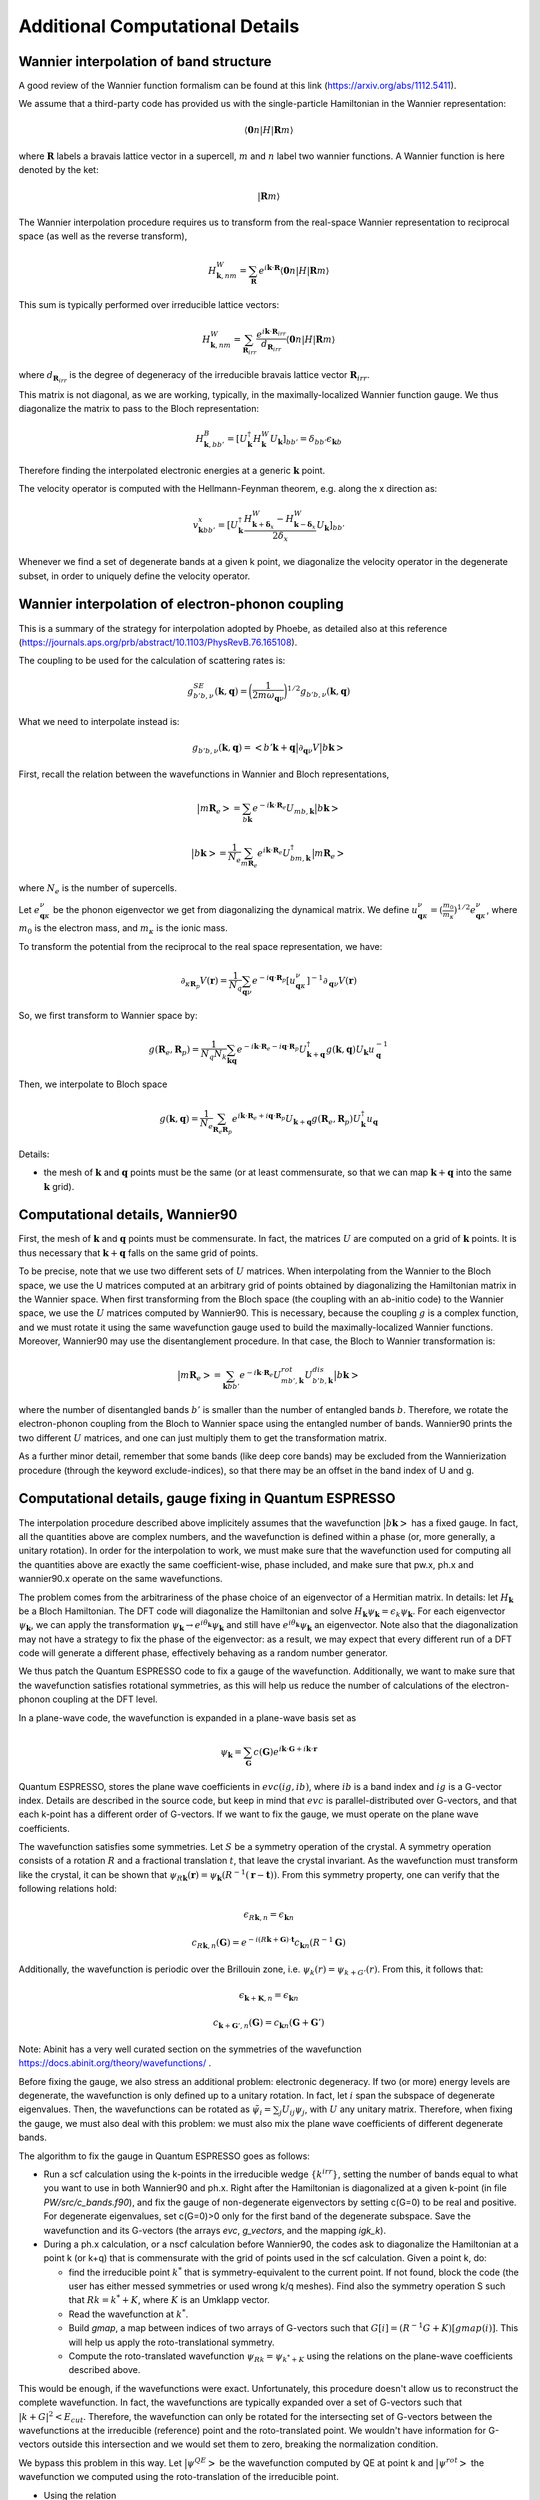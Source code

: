 Additional Computational Details
=================================

Wannier interpolation of band structure
---------------------------------------

A good review of the Wannier function formalism can be found at this link (https://arxiv.org/abs/1112.5411).

We assume that a third-party code has provided us with the single-particle Hamiltonian in the Wannier representation:

.. math::
   \langle \boldsymbol{0}n | H | \boldsymbol{R} m \rangle

where :math:`\boldsymbol{R}` labels a bravais lattice vector in a supercell, :math:`m` and :math:`n` label two wannier functions.
A Wannier function is here denoted by the ket:

.. math::
   | \boldsymbol{R} m \rangle


The Wannier interpolation procedure requires us to transform from the real-space Wannier representation to reciprocal space (as well as the reverse transform),

.. math::
   H_{\boldsymbol{k},nm}^W = \sum_{\boldsymbol{R}} e^{i \boldsymbol{k} \cdot \boldsymbol{R}} \langle \boldsymbol{0}n | H | \boldsymbol{R} m \rangle

This sum is typically performed over irreducible lattice vectors:

.. math::
   H_{\boldsymbol{k},nm}^W = \sum_{\boldsymbol{R}_{irr}} \frac{e^{i \boldsymbol{k} \cdot \boldsymbol{R}_{irr}} }{ d_{\boldsymbol{R}_{irr}}} \langle \boldsymbol{0} n | H | \boldsymbol{R} m \rangle

where :math:`d_{\boldsymbol{R}_{irr}}` is the degree of degeneracy of the irreducible bravais lattice vector :math:`\boldsymbol{R}_{irr}`.

This matrix is not diagonal, as we are working, typically, in the maximally-localized Wannier function gauge.
We thus diagonalize the matrix to pass to the Bloch representation:

.. math::
   H_{\boldsymbol{k},bb'}^B = [U_{\boldsymbol{k}}^\dagger H_{\boldsymbol{k}}^W U_{\boldsymbol{k}}]_{bb'} = \delta_{bb'} \epsilon_{\boldsymbol{k}b}

Therefore finding the interpolated electronic energies at a generic :math:`\boldsymbol{k}` point.

The velocity operator is computed with the Hellmann-Feynman theorem, e.g. along the x direction as:

.. math::
   v^x_{\boldsymbol{k}bb'} = [U_{\boldsymbol{k}}^\dagger \frac{H_{\boldsymbol{k}+\boldsymbol{\delta}_x}^W-H_{\boldsymbol{k}-\boldsymbol{\delta}_x}^W}{2 \delta_x} U_{\boldsymbol{k}}]_{bb'}

Whenever we find a set of degenerate bands at a given k point, we diagonalize the velocity operator in the degenerate subset, in order to uniquely define the velocity operator.





Wannier interpolation of electron-phonon coupling
-------------------------------------------------

This is a summary of the strategy for interpolation adopted by Phoebe, as detailed also at this reference (https://journals.aps.org/prb/abstract/10.1103/PhysRevB.76.165108).

The coupling to be used for the calculation of scattering rates is:

.. math::
   g^{SE}_{b'b,\nu} (\boldsymbol{k},\boldsymbol{q}) = \bigg( \frac{1}{2 m \omega_{\boldsymbol{q}\nu}} \bigg)^{1/2} g_{b'b,\nu} (\boldsymbol{k},\boldsymbol{q})


What we need to interpolate instead is:

.. math::
   g_{b'b,\nu} (\boldsymbol{k},\boldsymbol{q}) = \big<b'\boldsymbol{k}+\boldsymbol{q} \big| \partial_{\boldsymbol{q}\nu}V \big| b\boldsymbol{k} \big>


First, recall the relation between the wavefunctions in Wannier and Bloch representations,

.. math::
   \big|m\boldsymbol{R}_e\big> = \sum_{b\boldsymbol{k}} e^{-i\boldsymbol{k}\cdot\boldsymbol{R}_e} U_{mb,\boldsymbol{k}} \big|b\boldsymbol{k}\big>


.. math::
   \big|b\boldsymbol{k}\big> = \frac{1}{N_e} \sum_{m\boldsymbol{R}_e} e^{i\boldsymbol{k}\cdot\boldsymbol{R}_e} U_{bm,\boldsymbol{k}}^\dagger \big|m\boldsymbol{R}_e\big>

where :math:`N_e` is the number of supercells.



Let :math:`e_{\boldsymbol{q}\kappa}^{\nu}` be the phonon eigenvector we get from diagonalizing the dynamical matrix.
We define :math:`u_{\boldsymbol{q}\kappa}^{\nu} = (\frac{m_0}{m_{\kappa}})^{1/2} e_{\boldsymbol{q}\kappa}^{\nu}`, where :math:`m_0` is the electron mass, and :math:`m_{\kappa}` is the ionic mass.

To transform the potential from the reciprocal to the real space representation, we have:

.. math::
   \partial_{\kappa \boldsymbol{R}_p} V(\boldsymbol{r})
   =
   \frac{1}{N_q}
   \sum_{\boldsymbol{q}\nu} e^{-i\boldsymbol{q}\cdot\boldsymbol{R}_p} [u_{\boldsymbol{q}\kappa}^{\nu}]^{-1} \partial_{\boldsymbol{q}\nu} V(\boldsymbol{r})



So, we first transform to Wannier space by:

.. math::
   g(\boldsymbol{R}_e,\boldsymbol{R}_p)
   =
   \frac{1}{N_q N_k}
   \sum_{\boldsymbol{k}\boldsymbol{q}} e^{-i\boldsymbol{k}\cdot\boldsymbol{R}_e-i\boldsymbol{q}\cdot\boldsymbol{R}_p} U_{\boldsymbol{k}+\boldsymbol{q}}^\dagger g(\boldsymbol{k},\boldsymbol{q}) U_{\boldsymbol{k}} u_{\boldsymbol{q}}^{-1}


Then, we interpolate to Bloch space

.. math::
   g(\boldsymbol{k},\boldsymbol{q})
   =
   \frac{1}{N_e}
   \sum_{\boldsymbol{R}_e \boldsymbol{R}_p} e^{i\boldsymbol{k}\cdot\boldsymbol{R}_e+i\boldsymbol{q}\cdot\boldsymbol{R}_p} U_{\boldsymbol{k}+\boldsymbol{q}} g(\boldsymbol{R}_e,\boldsymbol{R}_p) U_{\boldsymbol{k}}^\dagger u_{\boldsymbol{q}}



Details:

* the mesh of :math:`\boldsymbol{k}` and :math:`\boldsymbol{q}` points must be the same (or at least commensurate, so that we can map :math:`\boldsymbol{k}+\boldsymbol{q}` into the same :math:`\boldsymbol{k}` grid).






Computational details, Wannier90
--------------------------------

First, the mesh of :math:`\boldsymbol{k}` and :math:`\boldsymbol{q}` points must be commensurate.
In fact, the matrices :math:`U` are computed on a grid of :math:`\boldsymbol{k}` points.
It is thus necessary that :math:`\boldsymbol{k}+\boldsymbol{q}` falls on the same grid of points.


To be precise, note that we use two different sets of :math:`U` matrices.
When interpolating from the Wannier to the Bloch space, we use the U matrices computed at an arbitrary grid of points obtained by diagonalizing the Hamiltonian matrix in the Wannier space.
When first transforming from the Bloch space (the coupling with an ab-initio code) to the Wannier space, we use the :math:`U` matrices computed by Wannier90.
This is necessary, because the coupling :math:`g` is a complex function, and we must rotate it using the same wavefunction gauge used to build the maximally-localized Wannier functions.
Moreover, Wannier90 may use the disentanglement procedure.
In that case, the Bloch to Wannier transformation is:

.. math::
   \big|m\boldsymbol{R}_e\big> = \sum_{\boldsymbol{k} b b'} e^{-i\boldsymbol{k}\cdot\boldsymbol{R}_e} U^{rot}_{mb',\boldsymbol{k}} U^{dis}_{b'b,\boldsymbol{k}} \big|b\boldsymbol{k}\big>

where the number of disentangled bands :math:`b'` is smaller than the number of entangled bands :math:`b`.
Therefore, we rotate the electron-phonon coupling from the Bloch to Wannier space using the entangled number of bands.
Wannier90 prints the two different :math:`U` matrices, and one can just multiply them to get the transformation matrix.

As a further minor detail, remember that some bands (like deep core bands) may be excluded from the Wannierization procedure (through the keyword exclude-indices), so that there may be an offset in the band index of U and g.



Computational details, gauge fixing in Quantum ESPRESSO
-------------------------------------------------------

The interpolation procedure described above implicitely assumes that the wavefunction :math:`\big|b\boldsymbol{k}\big>` has a fixed gauge.
In fact, all the quantities above are complex numbers, and the wavefunction is defined within a phase (or, more generally, a unitary rotation).
In order for the interpolation to work, we must make sure that the wavefunction used for computing all the quantities above are exactly the same coefficient-wise, phase included, and make sure that pw.x, ph.x and wannier90.x operate on the same wavefunctions.

The problem comes from the arbitrariness of the phase choice of an eigenvector of a Hermitian matrix.
In details: let :math:`H_{\boldsymbol{k}}` be a Bloch Hamiltonian.
The DFT code will diagonalize the Hamiltonian and solve :math:`H_{\boldsymbol{k}} \psi_{\boldsymbol{k}} = \epsilon_k \psi_{\boldsymbol{k}}`.
For each eigenvector :math:`\psi_{\boldsymbol{k}}`, we can apply the transformation :math:`\psi_{\boldsymbol{k}} \to e^{i \theta_{\boldsymbol{k}}} \psi_{\boldsymbol{k}}` and still have :math:`e^{i \theta_{\boldsymbol{k}}} \psi_{\boldsymbol{k}}` an eigenvector.
Note also that the diagonalization may not have a strategy to fix the phase of the eigenvector: as a result, we may expect that every different run of a DFT code will generate a different phase, effectively behaving as a random number generator.

We thus patch the Quantum ESPRESSO code to fix a gauge of the wavefunction.
Additionally, we want to make sure that the wavefunction satisfies rotational symmetries, as this will help us reduce the number of calculations of the electron-phonon coupling at the DFT level.

In a plane-wave code, the wavefunction is expanded in a plane-wave basis set as

.. math::
   \psi_{\boldsymbol{k}} = \sum_{\boldsymbol{G}} c(\boldsymbol{G}) e^{i\boldsymbol{k}\cdot\boldsymbol{G}+i\boldsymbol{k}\cdot\boldsymbol{r}}

Quantum ESPRESSO, stores the plane wave coefficients in :math:`evc(ig,ib)`, where :math:`ib` is a band index and :math:`ig` is a G-vector index.
Details are described in the source code, but keep in mind that :math:`evc` is parallel-distributed over G-vectors, and that each k-point has a different order of G-vectors.
If we want to fix the gauge, we must operate on the plane wave coefficients.

The wavefunction satisfies some symmetries.
Let :math:`S` be a symmetry operation of the crystal.
A symmetry operation consists of a rotation :math:`R` and a fractional translation :math:`t`, that leave the crystal invariant.
As the wavefunction must transform like the crystal, it can be shown that :math:`\psi_{R\boldsymbol{k}}(\boldsymbol{r}) = \psi_{\boldsymbol{k}}(R^{-1}(\boldsymbol{r}-\boldsymbol{t}))`.
From this symmetry property, one can verify that the following relations hold:

.. math::
   \epsilon_{R\boldsymbol{k},n} = \epsilon_{\boldsymbol{k}n}

.. math::
   c_{R\boldsymbol{k},n}(\boldsymbol{G}) = e^{-i(R\boldsymbol{k}+\boldsymbol{G}) \cdot \boldsymbol{t}} c_{\boldsymbol{k}n}(R^{-1}\boldsymbol{G})

Additionally, the wavefunction is periodic over the Brillouin zone, i.e. :math:`\psi_{k}(r) = \psi_{k+G'}(r)`.
From this, it follows that:

.. math::
   \epsilon_{\boldsymbol{k}+\boldsymbol{K},n} = \epsilon_{\boldsymbol{k}n}

.. math::
   c_{\boldsymbol{k}+\boldsymbol{G}',n}(\boldsymbol{G})
   =
   c_{\boldsymbol{k}n}(\boldsymbol{G}+\boldsymbol{G}')

Note: Abinit has a very well curated section on the symmetries of the wavefunction https://docs.abinit.org/theory/wavefunctions/ .

Before fixing the gauge, we also stress an additional problem: electronic degeneracy.
If two (or more) energy levels are degenerate, the wavefunction is only defined up to a unitary rotation.
In fact, let :math:`i` span the subspace of degenerate eigenvalues.
Then, the wavefunctions can be rotated as :math:`\tilde{\psi}_i = \sum_j U_{ij} \psi_j`, with :math:`U` any unitary matrix.
Therefore, when fixing the gauge, we must also deal with this problem: we must also mix the plane wave coefficients of different degenerate bands.

The algorithm to fix the gauge in Quantum ESPRESSO goes as follows:

* Run a scf calculation using the k-points in the irreducible wedge :math:`\{ k^{irr} \}`,
  setting the number of bands equal to what you want to use in both Wannier90 and ph.x.
  Right after the Hamiltonian is diagonalized at a given k-point (in file `PW/src/c_bands.f90`),
  and fix the gauge of non-degenerate eigenvectors by setting c(G=0) to be real and positive.
  For degenerate eigenvalues, set c(G=0)>0 only for the first band of the degenerate subspace.
  Save the wavefunction and its G-vectors (the arrays `evc`, `g_vectors`, and the mapping `igk_k`).

* During a ph.x calculation, or a nscf calculation before Wannier90, the codes ask to
  diagonalize the Hamiltonian at a point k (or k+q) that is commensurate with the grid of points
  used in the scf calculation.
  Given a point k, do:

  * find the irreducible point :math:`k^*` that is symmetry-equivalent to the current point.
    If not found, block the code (the user has either messed symmetries or used wrong k/q meshes).
    Find also the symmetry operation S such that :math:`R k = k^* + K`,
    where :math:`K` is an Umklapp vector.

  * Read the wavefunction at :math:`k^*`.

  * Build `gmap`, a map between indices of two arrays of G-vectors such that
    :math:`G[i] = (R^{-1}G+K)[gmap(i)]`. This will help us apply the roto-translational symmetry.

  * Compute the roto-translated wavefunction :math:`\psi_{Rk} = \psi_{k^*+K}`
    using the relations on the plane-wave coefficients described above.

This would be enough, if the wavefunctions were exact.
Unfortunately, this procedure doesn't allow us to reconstruct the complete wavefunction.
In fact, the wavefunctions are typically expanded over a set of G-vectors such that :math:`|k+G|^2<E_{cut}`.
Therefore, the wavefunction can only be rotated for the intersecting set of G-vectors between the wavefunctions at the irreducible (reference) point and the roto-translated point.
We wouldn't have information for G-vectors outside this intersection and we would set them to zero, breaking the normalization condition.

We bypass this problem in this way.
Let :math:`\big| \psi^{QE} \big>` be the wavefunction computed by QE at point k and :math:`\big| \psi^{rot} \big>` the wavefunction we computed using the roto-translation of the irreducible point.

* Using the relation

.. math::
   \big| \psi^{rot} \big>
   =
   \sum_{QE} \big< \psi^{rot} \big| \psi^{QE} \big>^* \big| \psi^{QE} \big>
   =
   U \big| \psi^{QE} \big>

to define a unitary matrix :math:`U`.

* On paper, :math:`U` should be unitary, i.e. :math:`U U^{\dagger} = 1`.
  But for the same problems of completeness of G-sphere, we have :math:`U U^{\dagger} = 1-\Delta`.
  With some manipulations,

.. math::
   1 = U U^{\dagger} + \Delta = U U^{\dagger} + U U^{\dagger} \Delta U U^{\dagger}
   = U ( 1 + U^{\dagger} \Delta U ) U^{\dagger}
   = U L L^{\dagger} U^{\dagger}

where :math:`L` comes from the Cholesky decomposition of
  :math:`( 1 + U^{\dagger} \Delta U ) = LL^{\dagger}`.

* Redefine :math:`\tilde{U} = UL` (this matrix is unitary by construction).
  Finally, the wavefunction at the point k is :math:`\tilde{U} \big| \psi^{QE} \big>`

This procedure has been implemented in QE, in the file `c_bands.f90`.

Note that there is a catch for entangled bands.
In building the unitary matrix :math:`U`, we assumed completeness of the wavefunction set.
If you are Wannierizing disentangled bands, this is fine.
If you are trying to disentangle some bands, than it is possible that, by choosing the number of bands to be computed, we may cut through a group of degenerate bands.
If this happens, the last block of the matrix :math:`U` may not be unitary, not just because of numerical noise, but because of breaking the completeness relation.
We checked that, as long as you are discarding such bands in the disentangling procedure, the Wannierized wavefunctions should be fine.

Final comments:

1. In order to rotate the wavefunction, each MPI process needs to have enough memory to store
   the complete wavefunction (all G vectors) for a single band,
   i.e., each MPI process requires an additional :math:`16 N_G` Bytes of memory.

2. The lack of completeness implies that, as for any DFT calculation,
   one must converge the G-vectors cutoff (`ecutwfc` in QE).

3. The wavefunction, or g, even though it obeys symmetries,
   it isn't smooth with respect to :math:`\boldsymbol{k}`.
   This is guaranteed by the maximally localized Wannier gauge
   (which in the reciprocal space guarantees continuity with respect to k).

4. Currently we don't support spin, but we will add it soon (must include a few more symmetries).






Computational details, symmetries in Quantum ESPRESSO
-----------------------------------------------------

The phonon code can be used to compute the coupling :math:`g(\boldsymbol{k},\boldsymbol{q})`, where k falls on a Monkhorst-Pack grid of points (nk1,nk2,nk3) and q falls on a Monkhorst-Pack mesh (nq1,nq2,nq3).
We require that both meshes are centered at the Gamma point, so that we have the Wannier90 matrices for the Bloch to Wannier rotation.
Given that the calculation is quite expensive, Quantum ESPRESSO uses symmetries to reduce the required amount of calculations.

As discussed above, we made sure that the set of wavefunctions obeys the relations: :math:`\psi_{R\boldsymbol{k}}(\boldsymbol{r}) = \psi_{\boldsymbol{k}}(R^{-1}(\boldsymbol{r}-\boldsymbol{t}))`.

Intuitively, the electron-phonon coupling itself should remain invariant under a symmetry operation: :math:`g(\boldsymbol{k},\boldsymbol{q}) = g(S\boldsymbol{k},S\boldsymbol{q})` and therefore, it should obey :math:`g(S^{-1}\boldsymbol{k},\boldsymbol{q}) = g(\boldsymbol{k},S\boldsymbol{q})`. More systematically:

.. math::
   g(\boldsymbol{k},S\boldsymbol{q})
   = \big< \psi_{\boldsymbol{}k+S\boldsymbol{q}}(\boldsymbol{r}) \big| \delta V_{S\boldsymbol{q}}(\boldsymbol{r}) \big| \psi_{\boldsymbol{k}}(\boldsymbol{r}) \big> \\\\
   = \big< \psi_{\boldsymbol{k}+S\boldsymbol{q}}(\boldsymbol{r}) \big| \delta V_{\boldsymbol{q}}(S^{-1}\boldsymbol{r}) \big| \psi_{\boldsymbol{k}}(\boldsymbol{r}) \big> \\\\
   = \big< \psi_{\boldsymbol{k}+S\boldsymbol{q}}(S\boldsymbol{r}) \big| \delta V_{\boldsymbol{q}}(\boldsymbol{r}) \big| \psi_{\boldsymbol{k}}(S\boldsymbol{r}) \big> \\\\
   = \big< \psi_{S^{-1}\boldsymbol{k}+\boldsymbol{q}}(\boldsymbol{r}) \big| \delta V_{\boldsymbol{q}}(\boldsymbol{r}) \big| \psi_{S^{-1}\boldsymbol{k}}(\boldsymbol{r}) \big> \\\\
   = g(S^{-1}\boldsymbol{k},\boldsymbol{q})


Note two things: if the wavefunction doesn't rotate with the symmetries of the crystal (e.g. the gauge has not been fixed and degeneracies are not lifted), there will be phase factors hanging around, and the fourth equality in the expressions above doesn't hold.

Additionally, the translational invariance allows us to use the symmetry

.. math::
   g(\boldsymbol{k},\boldsymbol{q}) = g(\boldsymbol{k}+\boldsymbol{G},\boldsymbol{q}+\boldsymbol{G}') \;,


useful whenever a rotated point falls outside the Brillouin zone and must be folded back with an Umklapp vector :math:`\boldsymbol{G}`.

The code ph.x uses two symmetries to reduce the list of :math:`\boldsymbol{k}` and :math:`\boldsymbol{q}` points.
First of all, ph.x only computes the coupling for the irreducible set of q wavevectors.
As a first guess, one may think that ph.x computes the coupling for all k points falling on a Monkhorst-Pack grid, for every irreducible q point.
However, at fixed irreducible :math:`\boldsymbol{q}` point, we don't need to compute all wavevectors :math:`\boldsymbol{k}`.
In fact, consider a symmetry :math:`S` that sends the irreducible point :math:`q` to a reducible point :math:`R\boldsymbol{q}=\boldsymbol{q}^*` that are both on the Monkhorst-Pack mesh of q-points selected in input to ph.x.
While a wavevector :math:`\boldsymbol{k}` also falls on a Monkhors-Pack mesh, it may be that its rotation :math:`R\boldsymbol{k}` doesn't fall on the k-vector grid.
Therefore, we can discard the k-wavevectors of the grid that don't transform like :math:`\boldsymbol{q}` (for each irreducible q) and set their electron-phonon coupling to zero.
The ph.x code computes the coupling only for the pairs of :math:`\boldsymbol{k}` and :math:`\boldsymbol{q}` wavevectors that obey the same subset of symmetries, which can be rotated with the relations described above.
However, before testing this relation, we impose :math:`\boldsymbol{k}` to fall on a full grid.


Computational details, phonon symmetries
----------------------------------------

We should not forget that also the phonon eigenvectors should satisfy the crystal symmetries when used for the Wannier transformation.
The symmetries of phonons are thoroughly discussed in this reference (https://link.aps.org/doi/10.1103/RevModPhys.40.1), from which we need just Eq. 2.33.
In detail, let the phonon eigenvector be :math:`z_{\mu k j}(q)`, where :math:`k` is an atomic basis index, :math:`\mu` is a cartesian index, :math:`q` is the wavevector, and :math:`j` is the mode index.
If :math:`S` is a symmetry operation of the crystal, the phonon eigenvector rotates as:

.. math::
   \boldsymbol{q}' = S\boldsymbol{q}

.. math::
   \omega_{j}(S\boldsymbol{q}) = \omega_{j}(\boldsymbol{q})

.. math::
   z_{\mu K j}(S\boldsymbol{q}) = \sum_{\alpha} S_{\mu\nu} z_{\nu k j}(\boldsymbol{q}) \exp( i\boldsymbol{k} \cdot (S^{-1} R_{at}(K) - R_{at}(k)) )

where :math:`R_{at}` is the atomic position of an atom in the unit cell.
Furthermore, :math:`K` is the atomic basis index of the atom on which the atom :math:`k` is transformed into upon the symmetry operation (since atoms of the same species are indistinguishable, they can be rotated into a different basis index, provided it's the same atomic species).
